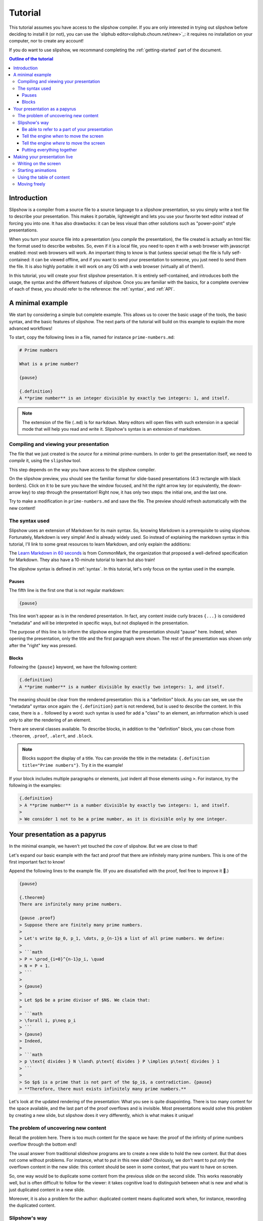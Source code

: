 .. _tutorial:

Tutorial
========

This tutorial assumes you have access to the slipshow compiler. If you are only
interested in trying out slipshow before deciding to install it (or not), you
can use the `sliphub editor<sliphub.choum.net/new>`_: it requires no installation
on your computer, nor to create any account!

If you do want to use slipshow, we recommand completing the
:ref:`getting-started` part of the document.

.. contents:: Outline of the tutorial
   :local:
   

Introduction
-----------------

Slipshow is a compiler from a source file to a source language to a slipshow
presentation, so you simply write a text file to describe your
presentation. This makes it portable, lightweight and lets you use your favorite
text editor instead of forcing you into one. It has also drawbacks: it can be
less visual than other solutions such as "power-point" style presentations.

When you turn your source file into a presentation (you *compile* the
presentation), the file created is actually an html file: the format used to
describe websites. So, even if it is a local file, you need to open it with a
web browser with javascript enabled: most web browsers will work. An important
thing to know is that (unless special setup) the file is fully self-contained:
it can be viewed offline, and if you want to send your presentation to someone,
you just need to send them the file. It is also highly portable: it will work on
any OS with a web browser (virtually all of them!).

In this tutorial, you will create your first slipshow presentation. It is
entirely self-contained, and introduces both the usage, the syntax and the
different features of slipshow. Once you are familiar with the basics, for a
complete overview of each of these, you should refer to the reference: the
:ref:`syntax`, and :ref:`API`.

..
   Writing slips should not differ too much from writing beamer presentation, when not using any of the advanced functionalities: there an delimiters for . The syntax is different, and there are 
..
   The easiest way is to include the library using a CDN, this is the option we choose to use in this tutorial for its simplicity. However, in this case you will not be able to display your slips without internet access. To use a local version, see :ref:`getting-started`.

..
   You can also install slip-js it using npm.

A minimal example
-----------------

We start by considering a simple but complete example. This allows us to cover
the basic usage of the tools, the basic syntax, and the basic features of
slipshow. The next parts of the tutorial will build on this example to explain
the more advanced workflows!

To start, copy the following lines in a file, named for instance
``prime-numbers.md``:

.. code-block:: markdown

   # Prime numbers

   What is a prime number?

   {pause}

   {.definition}
   A **prime number** is an integer divisible by exactly two integers: 1, and itself.


.. note::

   The extension of the file (``.md``) is for ``markdown``. Many editors will
   open files with such extension in a special mode that will help you read and
   write it. Slipshow's syntax is an extension of markdown.

Compiling and viewing your presentation
~~~~~~~~~~~~~~~~~~~~~~~~~~~~~~~~~~~~~~~

The file that we just created is the *source* for a minimal prime-numbers. In
order to get the presentation itself, we need to *compile* it, using the
``slipshow`` tool.

This step depends on the way you have access to the slipshow compiler.

.. tabs::

   .. tab:: In VS Code

      In the command palette (``Cmd + Maj + P``), write ``Compile slipshow``. This will create a file in the same directory, with the same name but the ``.html`` extension.

      To view this file, opening it in a browser is sufficient! However, the file won't automatically update to new modifications on your source file. For this, open the command palette again and this time, write ``Preview slipshow``. This will open a preview of the presentation, which will automatically update to the newest changes!

      In conclusion: use the preview command when writing your presentation, and use the compile one when your presentation is finished!

   .. tab:: Using the binary

      In a terminal, issue the following command:

      .. code-block:: shell

		$ slipshow prime-numbers.md --serve
		Visit http://localhost:8080 to view your presentation, with auto-reloading on file changes.

      This command (which do not return due to the ``--serve`` flag) creates a file
      with the same name as the input name, but a different extension:
      ``prime-numbers.html``. The ``.md`` file is the one you'll use to modify the
      presentation, and the one you'll share with another author of the
      presentation. The ``.html`` file is the one you'll use to view or do your
      presentation, or to share with someone interested in viewing the presentation.

      The ``--serve`` flag is very useful when writing your presentation. It will
      propagate any saved changes in the input file, and "live-reload" the
      presentation served at the address ``http://localhost:8080``.

   .. tab:: In the slipshow editor

            On the right, you have a preview of your presentation: very useful when writing it! However, when your presentation is ready, you will want to turn it into a file that you can open in the browser.

            Just click on the ``Compile`` button on the top bar. This will ask you the compiled file name. Then, whenever your source file and compiled file become out of sync, the color of the compiled file will turn red!

   .. tab:: In sliphub

            Your file is saved on the server live!

            On the right, you have a preview of your presentation: very useful when writing it! However, when your presentation is ready, you might want to turn it into a local file that you can open in the browser.

            To locally save a compiled source file, click on the ``Download
            presentation`` button.

            You can also use the "presentation link" which allow to share a "readonly" version of your presentation!

On the slipshow preview, you should see the familiar format for
slide-based presentations (4:3 rectangle with black borders). Click on it to be
sure you have the window focused, and hit the right arrow key (or equivalently,
the down-arrow key) to step through the presentation! Right now, it has only two
steps: the initial one, and the last one.

Try to make a modification in ``prime-numbers.md`` and save the file. The
preview should refresh automatically with the new content!

The syntax used
~~~~~~~~~~~~~~~~

Slipshow uses an extension of Markdown for its main syntax. So, knowing Markdown is a prerequisite to using slipshow.
Fortunately, Markdown is very simple! And is already widely used. So instead of explaining the markdown syntax in this tutorial, I'll link to some great resources to learn Markdown, and only explain the additions:

The `Learn Markdown in 60 seconds <https://commonmark.org/help/>`_ is from CommonMark, the organization that proposed a well-defined specification for Markdown. They also have a 10-minute tutorial to learn but also train!

The slipshow syntax is defined in  :ref:`syntax`. In this tutorial, let's only focus on the syntax used in the example.

Pauses
""""""

The fifth line is the first one that is not regular markdown:

.. code-block:: markdown

   {pause}

This line won't appear as is in the rendered presentation. In fact, any
content inside curly braces ``{...}`` is considered "metadata" and will be
interpreted in specific ways, but not displayed in the presentation.

The purpose of this line is to inform the slipshow engine that the presentation
should "pause" here. Indeed, when opening the presentation, only the title and
the first paragraph were shown. The rest of the presentation was shown only
after the "right" key was pressed.

Blocks
""""""

Following the ``{pause}`` keyword, we have the following content:

.. code-block:: markdown

   {.definition}
   A **prime number** is a number divisible by exactly two integers: 1, and itself.

The meaning should be clear from the rendered presentation: this is a
"definition" block. As you can see, we use the "metadata" syntax once again: the
``{.definition}`` part is not rendered, but is used to describe the content. In
this case, there is a ``.`` followed by a word: such syntax is used for add a
"class" to an element, an information which is used only to alter the rendering
of an element.

There are several classes available. To describe blocks, in addition to the
"definition" block, you can chose from ``.theorem``, ``.proof``, ``.alert``, and
``.block``.

.. note::

   Blocks support the display of a title. You can provide the title in the
   metadata: ``{.definition title="Prime numbers"}``. Try it in the example!


If your block includes multiple paragraphs or elements, just indent all those
elements using ``>``. For instance, try the following in the examples:

.. code-block:: markdown

		 {.definition}
		 > A **prime number** is a number divisible by exactly two integers: 1, and itself.
		 >
		 > We consider 1 not to be a prime number, as it is divisible only by one integer.

Your presentation as a papyrus
------------------------------

In the minimal example, we haven't yet touched the *core* of slipshow. But we
are close to that!

Let's expand our basic example with the fact and proof that there are infinitely
many prime numbers. This is one of the first important fact to know!

Append the following lines to the example file. (If you are dissatisfied with the
proof, feel free to improve it 🙂.)

.. code-block:: markdown


   {pause}

   {.theorem}
   There are infinitely many prime numbers.

   {pause .proof}
   > Suppose there are finitely many prime numbers.
   >
   > Let's write $p_0, p_1, \dots, p_{n-1}$ a list of all prime numbers. We define:
   >
   > ```math
   > P = \prod_{i=0}^{n-1}p_i, \quad
   > N = P + 1.
   > ```
   >
   > {pause}
   >
   > Let $p$ be a prime divisor of $N$. We claim that:
   >
   > ```math
   > \forall i, p\neq p_i
   > ```
   > {pause}
   > Indeed,
   >
   > ```math
   > p \text{ divides } N \land\ p\text{ divides } P \implies p\text{ divides } 1
   > ```
   >
   > So $p$ is a prime that is not part of the $p_i$, a contradiction. {pause}
   > **Therefore, there must exists infinitely many prime numbers.**

Let's look at the updated rendering of the presentation: What you see is quite
disapointing. There is too many content for the space available, and the last
part of the proof overflows and is invisible. Most presentations would solve
this problem by creating a new slide, but slipshow does it very differently,
which is what makes it unique!

The problem of uncovering new content
~~~~~~~~~~~~~~~~~~~~~~~~~~~~~~~~~~~~~

Recall the problem here. There is too much content for the space we have: the
proof of the infinity of prime numbers overflow through the bottom end!

The usual answer from traditional slideshow programs are to create a new slide
to hold the new content. But that does not come without problems. For instance,
what to put in this new slide? Obviously, we don't want to put *only* the
overflown content in the new slide: this content should be seen in some context,
that you want to have on screen.

So, one way would be to duplicate some content from the previous slide on the
second slide. This works reasonably well, but is often difficult to follow for
the viewer: it takes cognitive load to distinguish between what is new and what
is just duplicated content in a new slide.

Moreover, it is also a problem for the author: duplicated content means
duplicated work when, for instance, rewording the duplicated content.

..
   - **Create a new slide**

     When there is no space available, traditional presentations just create a new
     slide, with all free space. But what to put in this new slide? Obviously, we
     don't want to put *only* the overflown content in the new slide: this content
     should be seen in some context, that you want to have on screen.

     So, one way would be to duplicate some content from the previous slide on the
     second slide. This works reasonably well, but is often difficult to follow for
     the viewer: it takes cognitive load to distinguish between what is new and
     what is just duplicated content in a new slide.

     Moreover, it is also a problem for the author: duplicated content means
     duplicated work when, for instance, rewording the duplicated content.

..
   - **Put less content in the slide**.

     This is usually a good thing, not to try to put too much content in a
     slide. However, there are situations (specifically targetted by slipshow)
     where you don't want to compromise the content for brevity. For instance, you
     are making a complex presentation on some topics, and want all proofs to be
     self-contained.


..
   Create a file named ``myPresentation.html`` and copy-paste the minimal example.

Slipshow's way
~~~~~~~~~~~~~~

Slipshow's solution is to, instead of clearing the whole screen and duplicating
some content, just "scroll" the window down to get more space for the new
content, hiding only what you do not need anymore!

Let's focus on our specific case here. We don't have enough space for the whole
proof, but we do not need to see the presentation title, nor the (kind of
useless) rhetorical question. However, we do want to keep the "prime number"
definition, as long as possible, and the theorem statement as well, of course.

So what we want to do is to "scroll" (I also like the idea of a papyrus being
unrolled), until the definition is at the top of the screen. We need two things for that:

1. Be able to refer to a part of your presentation (in our case, the
   definition),
2. Tell the slipshow engine *when* to move the screen (in our case: when we
   start displaying the proof),
3. Tell the slipshow engine *where* to move the screen (in our case: such that
   the definition is on top).

Unsurprisingly, all these information are put in the metadatas parts of slipshow
syntax: everything enclosed in ``{}``.

Be able to refer to a part of your presentation
"""""""""""""""""""""""""""""""""""""""""""""""

For the first point, slipshow uses a system of ids. An id is just a string
without space, that must be unique amongst all ids. In order to assign an id to
a block, one must add the id prepended with a ``#`` inside the metadata of the
block. For instance, let's add the ``prime-def`` id to the definition. The
source should look like this now:

.. code-block:: markdown

   		 {.definition #prime-def}
		 A **prime number** is a number divisible by exactly two integers: 1, and itself.

Tell the engine *when* to move the screen
"""""""""""""""""""""""""""""""""""""""""

For the second point, we use the ``at-unpause`` metadata kind. Such metadata
should only be grouped with a ``pause`` metadata. It says that a specific action
must be taken when stepping through this pause.

Tell the engine *where* to move the screen
""""""""""""""""""""""""""""""""""""""""""

For the third point, slipshow has several commands to move the screen. In our
case, we want to put something on top of the screen, so we use ``up`` keyword.

Putting everything together
"""""""""""""""""""""""""""

So, we want to add ``up-at-unpause=prime-def`` to the
pause associated to the proof. The modified source should look like this:

.. code-block:: markdown

   {.definition #prime-def}
   A **prime number** is a number divisible by exactly two integers: 1, and itself.

   [...]

   {pause .proof up-at-unpause=prime-def}
   > Suppose there are finitely many prime numbers.
   > [...]

Try the rendered version of this new source: by getting rid of anything not
useful, there is enough space in the screen to display the definition, theorem
statement and whole proof!

The source is still readable, the flow is not broken, and the presentation is
easy to follow for the viewer.

.. note::

   The main instructions to move the window are ``up`` to put some element on
   top of the screen, ``down`` to put it at the bottom, and ``center`` to center
   it.

   If no id is given, the instruction is considered to apply on the element
   itself. For instance, ``down-at-unpause`` without id is a useful command,
   that we could have used on the ``proof`` element.

.. note::

   It is not always best to remove everything that you don't need. For instance,
   in the example above, suppose that you continue by giving an example of a
   very big prime number. Technically, you could start fresh, the example does
   not *need* the proof to be on screen. However, for any viewer that is a
   little bit late, it is very good to keep at least the end of the proof
   visible, in order to let them finish their note-taking and catch up with the
   presentation.


Making your presentation live
-----------------------------

The previous sections cover most of the first phase of making a presentation:
the preparation. Slipshow has also several important features regarding the
presentation in itself!

Writing on the screen
~~~~~~~~~~~~~~~~~~~~~

One of the design goal of slipshow is to make digital presentations "less bad"
compared to the blackboard ones.

One of the great features of blackboards is that you can write on them while
explaining, doodle, make arrows all over the place. To try to do something
similar, the slipshow rendering engine allows you to write on your presentation,
using the tools present on the top left of your presentation.

The best is still to use the shortcuts:

- ``w`` to write,
- ``W`` to erase,
- ``H`` to erase the highlighted parts,
- ``x`` to go back to a normal cursor,
- ``X`` to clear all annotations.

Add the following content to your presentation, which creates a table in
slipshow, following markdown "GFM" syntax:

.. code-block::

   |1|2|3|4|5|6|7|8|9|10|
   |11|12|13|14|15|16|17|18|19|20|
   |21|22|23|24|25|26|27|28|29|30|
   |31|32|33|34|35|36|37|38|39|40|
   |41|42|43|44|45|46|47|48|49|50|
   |51|52|53|54|55|56|57|58|59|60|
   |61|62|63|64|65|66|67|68|69|70|
   |71|72|73|74|75|76|77|78|79|80|
   |81|82|83|84|85|86|87|88|89|90|
   |91|92|93|94|95|96|97|98|99|100|

and explain the Eratosthenes schema by executing it live!

Starting animations
~~~~~~~~~~~~~~~~~~~

Many concepts are much easier to understand with animations. I have always been
impressed at how scientific popularization video can make very difficult
concepts much easier to understand, and also much more fun to learn. There is no
point in not using this in our presentations!

Altough slipshow itself does not provide any support for defining animations, it
allows you to embed a video, or use any javascript library. For a scripted start
and stepping of your animation, you can use the ``exec-at-unpause`` attribute,
combined with the special ``slip-script`` codeblock!

Here is a minimal example of an Eratosthenes animation. It is very dably written,
in JS/CSS/HTML, so you need some basic skills on these to understand it, but you
can use libraries to make it less tedious.

.. code-block:: markdown

   {#container}

   {pause exec-at-unpause}
   ```slip-script
   let d = document.querySelector("#container");
   d.style="display: grid; grid-template-columns: repeat(10, auto)";
   for(i=1; i<=50 ; i++) {
     let e = document.createElement("div")
     e.style = "border: 1px solid black; padding: 5px ; margin: 5px";
     e.textContent = i;
     d.appendChild(e)
   }
   ```

   {pause exec-at-unpause}
   ```slip-script
   let array = document.querySelectorAll("#container > *");
   function sleep(ms) {
    return new Promise(resolve => setTimeout(resolve, ms))
   }
   async function do_(start, w) {
     array[start - 1].style.background="green";
     await sleep(w);
     for(j = start * 2 ; j <= 50 ; j += start) {
       await sleep(125);
       array[j-1].style.background="red";
     }
   }
   slip.do_ = do_
   do_(2, 50)
   ```

   {pause exec-at-unpause}
   ```slip-script
   slip.do_(3, 100)
   ```


Using the table of content
~~~~~~~~~~~~~~~~~~~~~~~~~~

Press ``t`` during a presentation to open the table of content, with fast jump
to any part of your presentation!

Moving freely
~~~~~~~~~~~~~

During a presentation, it is important to not be too tied to the original
program. You can move the window freely, using the ``i``, ``j``, ``k`` and ``l``
keys. Change the "fastness" using the ``f`` key.
